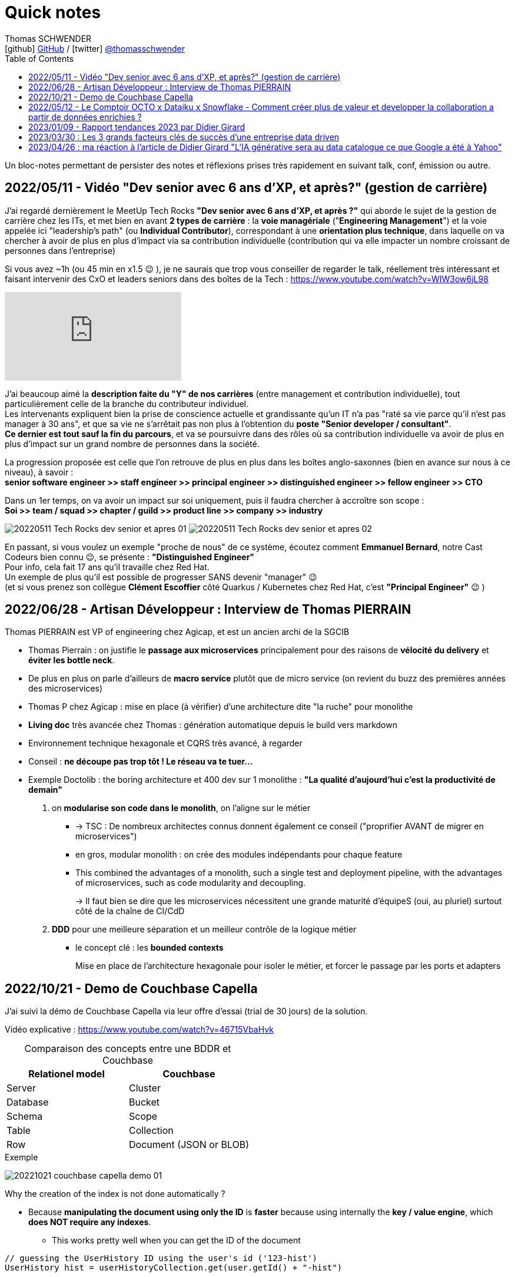 = Quick notes
Thomas SCHWENDER <icon:github[] https://github.com/Ardemius/[GitHub] / icon:twitter[role="aqua"] https://twitter.com/thomasschwender[@thomasschwender]>
// Handling GitHub admonition blocks icons
ifndef::env-github[:icons: font]
ifdef::env-github[]
:status:
:outfilesuffix: .adoc
:caution-caption: :fire:
:important-caption: :exclamation:
:note-caption: :paperclip:
:tip-caption: :bulb:
:warning-caption: :warning:
endif::[]
:imagesdir: ./images
:source-highlighter: highlightjs
:highlightjs-languages: asciidoc
// We must enable experimental attribute to display Keyboard, button, and menu macros
:experimental:
// Next 2 ones are to handle line breaks in some particular elements (list, footnotes, etc.)
:lb: pass:[<br> +]
:sb: pass:[<br>]
// check https://github.com/Ardemius/personal-wiki/wiki/AsciiDoctor-tips for tips on table of content in GitHub
:toc: macro
:toclevels: 4
// To number the sections of the table of contents
//:sectnums:
// Add an anchor with hyperlink before the section title
:sectanchors:
// To turn off figure caption labels and numbers
// :figure-caption!:
// Same for examples
//:example-caption!:
// To turn off ALL captions
:caption:

toc::[]

Un bloc-notes permettant de persister des notes et réflexions prises très rapidement en suivant talk, conf, émission ou autre.

== 2022/05/11 - Vidéo "Dev senior avec 6 ans d'XP, et après?" (gestion de carrière)

J'ai regardé dernièrement le MeetUp Tech Rocks *"Dev senior avec 6 ans d'XP, et après ?"* qui aborde le sujet de la gestion de carrière chez les ITs, et met bien en avant *2 types de carrière* : la *voie managériale* ("*Engineering Management*") et la voie appelée ici "leadership's path" (ou *Individual Contributor*), correspondant à une *orientation plus technique*, dans laquelle on va chercher à avoir de plus en plus d'impact via sa contribution individuelle (contribution qui va elle impacter un nombre croissant de personnes dans l'entreprise)

Si vous avez ~1h (ou 45 min en x1.5 😉 ), je ne saurais que trop vous conseiller de regarder le talk, réellement très intéressant et faisant intervenir des CxO et leaders seniors dans des boîtes de la Tech : https://www.youtube.com/watch?v=WIW3ow6jL98

video::WIW3ow6jL98[youtube]

J'ai beaucoup aimé la *description faite du "Y" de nos carrières* (entre management et contribution individuelle), tout particulièrement celle de la branche du contributeur individuel. +
Les intervenants expliquent bien la prise de conscience actuelle et grandissante qu'un IT n'a pas "raté sa vie parce qu'il n'est pas manager à 30 ans", et que sa vie ne s'arrêtait pas non plus à l'obtention du *poste "Senior developer / consultant"*. +
*Ce dernier est tout sauf la fin du parcours*, et va se poursuivre dans des rôles où sa contribution individuelle va avoir de plus en plus d'impact sur un grand nombre de personnes dans la société.

La progression proposée est celle que l'on retrouve de plus en plus dans les boîtes anglo-saxonnes (bien en avance sur nous à ce niveau), à savoir : +
*senior software engineer >> staff engineer >> principal engineer >> distinguished engineer >> fellow engineer >> CTO*

Dans un 1er temps, on va avoir un impact sur soi uniquement, puis il faudra chercher à accroître son scope : +
*Soi >> team / squad >> chapter / guild >> product line >> company >> industry*

image:20220511_Tech-Rocks_dev-senior-et-apres_01.png[]
image:20220511_Tech-Rocks_dev-senior-et-apres_02.png[]

En passant, si vous voulez un exemple "proche de nous" de ce système, écoutez comment *Emmanuel Bernard*, notre Cast Codeurs bien connu 😉, se présente : *"Distinguished Engineer"* +
Pour info, cela fait 17 ans qu'il travaille chez Red Hat. +
Un exemple de plus qu'il est possible de progresser SANS devenir "manager" 😉 +
(et si vous prenez son collègue *Clément Escoffier* côté Quarkus / Kubernetes chez Red Hat, c'est *"Principal Engineer"* 😉 )

== 2022/06/28 - Artisan Développeur : Interview de Thomas PIERRAIN

Thomas PIERRAIN est VP of engineering chez Agicap, et est un ancien archi de la SGCIB

* Thomas Pierrain : on justifie le *passage aux microservices* principalement pour des raisons de *vélocité du delivery* et *éviter les bottle neck*.
* De plus en plus on parle d'ailleurs de *macro service* plutôt que de micro service (on revient du buzz des premières années des microservices)

* Thomas P chez Agicap : mise en place (à vérifier) d'une architecture dite "la ruche" pour monolithe 

* *Living doc* très avancée chez Thomas : génération automatique depuis le build vers markdown 
* Environnement technique hexagonale et CQRS très avancé, à regarder 

* Conseil : *ne découpe pas trop tôt ! Le réseau va te tuer...*
* Exemple Doctolib : the boring architecture et 400 dev sur 1 monolithe : 
*"La qualité d'aujourd'hui c'est la productivité de demain"*

1. on *modularise son code dans le monolith*, on l'aligne sur le métier
    ** -> TSC : De nombreux architectes connus donnent également ce conseil ("proprifier AVANT de migrer en microservices")
	** en gros, modular monolith : on crée des modules indépendants pour chaque feature
	** This combined the advantages of a monolith, such a single test and deployment pipeline, with the advantages of microservices, such as code modularity and decoupling.
+
-> Il faut bien se dire que les microservices nécessitent une grande maturité d'équipeS (oui, au pluriel) surtout côté de la chaîne de CI/CdD

2. *DDD* pour une meilleure séparation et un meilleur contrôle de la logique métier
	** le concept clé : les *bounded contexts*
+
Mise en place de l'architecture hexagonale pour isoler le métier, et forcer le passage par les ports et adapters

== 2022/10/21 - Demo de Couchbase Capella

J'ai suivi la démo de Couchbase Capella via leur offre d'essai (trial de 30 jours) de la solution.

Vidéo explicative : https://www.youtube.com/watch?v=46715VbaHvk

.Comparaison des concepts entre une BDDR et Couchbase
[cols="1,1", options="header"] 
|===
|Relationel model 			|Couchbase
|Server	                    |Cluster
|Database	                |Bucket
|Schema		                |Scope
|Table		                |Collection
|Row		                |Document (JSON or BLOB)
|===

.Exemple
image:20221021_couchbase-capella-demo_01.jpg[]

Why the creation of the index is not done automatically ?

    * Because *manipulating the document using only the ID* is *faster* because using internally the *key / value engine*, which *does NOT require any indexes*.
        ** This works pretty well when you can get the ID of the document

[source,java]
----
// guessing the UserHistory ID using the user's id ('123-hist')
UserHistory hist = userHistoryCollection.get(user.getId() + "-hist")
----


== 2022/05/12 - Le Comptoir OCTO x Dataiku x Snowflake - Comment créer plus de valeur et developper la collaboration a partir de données enrichies ?

https://fr.slideshare.net/OCTOTechnology/le-comptoir-octo-x-dataiku-x-snowflake-comment-crer-plus-de-valeur-et-developper-la-collaboration-a-partir-de-donnes-enrichies/OCTOTechnology/le-comptoir-octo-x-dataiku-x-snowflake-comment-crer-plus-de-valeur-et-developper-la-collaboration-a-partir-de-donnes-enrichies

* Présentation d'une architecture de solution basée sur Snowflake et Dataïku, avec le soutien d'OCTO Technology

== 2023/01/09 - Rapport tendances 2023 par Didier Girard

* https://www.linkedin.com/pulse/rapport-tendances-2023-didier-girard

* Didier met lui aussi en avant le succès de Team Topologies et du DDD
* Il insiste sur le besoin de découplage des équipes, dans le but d'en augmenter l'autonomie et la productivité.
    ** L'équipe doit être responsable de bout en bout d'un domaine, et ne doit pas avoir à se reposer sur la synchronisation avec n équipes pour délivrer de la valeur.

.Produit vs Projet
--
Un *produit* est une offre matérielle ou immatérielle qui répond à un besoin ou satisfait une envie. +
Il est le résultat de la stratégie commerciale d'une entreprise et doit être conçu, développé et géré afin d'apporter de la valeur au client. Il est ensuite mis au catalogue, et est régulièrement mis à jour dans le cadre de son cycle de vie - jusqu'à ce qu'il soit retiré du marché - en fonction d'une roadmap établie pour répondre aux besoins des clients, qui évoluent au fil du temps. +
Le produit vise un objectif, et chaque itération s'en rapprochera.

De son côté, un *projet* est un effort temporaire qui a pour but de répondre à un besoin unique : il s'agit de créer un livrable spécifique, pour une date précise et un budget fixé à l'avance. Ce qui ne laisse pas de place à l'imprévu, et va donc à l'encontre des principes agiles ; cette façon de faire est une source évidente de frustration lorsque cet imprévu arrive (ce qu'il fait immanquablement).
--

**MVP vs MLP* : Minimum Valuable Product vs Minimum Lovable Product

    ** Un MVP est une version d'un produit qui possède l'ensemble minimal de fonctionnalités nécessaires pour être utilisable par les clients.
    ** Un MLP, en revanche, est une version d'un produit qui possède l'ensemble minimum de fonctionnalités nécessaires pour être aimée des clients.

    ** En résumé, la principale différence entre MVP et MLP est l'accent mis sur le retour d'information des clients et l'engagement émotionnel. +
    Un MVP se concentre sur la collecte de commentaires et l'itération sur le produit, tandis qu'un MLP se concentre sur la création d'un lien émotionnel positif avec les clients du produit.

* *Nouveau rôle de l'architecte* : 
    ** concevoir et de mettre en œuvre la structure globale du système, en veillant à ce qu'il soit évolutif, maintenable et capable de s'adapter à l'évolution des besoins de l'entreprise.
    ** L'architecte est responsable de la conception de l'architecture des données, y compris le stockage, l'accès et la sécurité des données.
    ** L'architecte doit s'assurer que le système d'information est sécurisé, à la fois contre les menaces externes et contre les accès non autorisés par les utilisateurs internes.

* *SI Cloud Native :*
    ** Un SI Cloud Native mixe des applications SaaS et des services managés avec des applications ou micro-services maison conteneurisés, déployés dans le cloud de son choix.

* *WebAssembly* (WASM)
    ** solution permettant d'exécuter du code bas niveau directement dans le navigateur, offrant des *améliorations spectaculaires des performances*.
    ** solution pour l'exécution, dans le navigateur, d'applications écrites en C++, Rust ou Go.
    ** WebAssembly va aussi bien au-delà du navigateur. +
    Cette technologie peut aussi être utilisée dans les applications de cloud computing et d'Internet des objets (IoT) : *WebAssembly fournit un environnement de sandboxing sécurisé dans lequel le code peut s'exécuter sans avoir d'impact sur les autres programmes*.
        *** Donc une notion proche de celle des conteneurs.

* *Cloud, la plateforme de choix*
    ** importance de l'Infra as Code (IaC), qui est au coeur des architectures cloud-natives
        *** Importance des outils de type *Terraform* ou *Pulumi*
        *** Pulumi : Ce framework de l'écosystème Terraform, développé par HashiCorp, permet de décrire l'infrastructure désirée en utilisant un langage de programmation tel que TypeScript, Python ou Go plutôt que d'utiliser le DSL spécifique à Terraform (HCL).

== 2023/03/30 : Les 3 grands facteurs clés de succès d’une entreprise data driven

* https://www.wenvision.com/les-facteurs-cles-de-succes-dune-entreprise-data-driven/

* L'organisation data par domaine permet de désengorger la gestion des données d'une équipe centralisée et valoriser la connaissance. Elle déplace la responsabilité auprès des domaines ce qui offre en plus d'une expertise technique une expertise métier. La création d'équipes pluridisciplinaires doit favoriser cette innovation. On parle souvent de *Data Mesh*, pour évoquer cette décentralisation des données.

== 2023/04/26 : ma réaction à l'article de Didier Girard "L'IA générative sera au data catalogue ce que Google a été à Yahoo"

L'article de Didier est disponible sur le blog de WEnvision : https://www.wenvision.com/lia-generative-sera-au-data-catalogue-ce-que-google-a-ete-a-yahoo/

Un article très intéressant de Didier, dont je partage pleinement les conclusions, avec beaucoup de curiosité sur l'évolution de ce domaine à (très) court terme 😉 

A l'heure actuelle, la "vraie" "big" data a lieu quand les metadata elles-mêmes doivent être traitées comme de la "big data". +
Depuis quelques temps, nous sommes passés d'une gestion "passive" des metadata (les plateformes de metadata / data catalog étaient dans l'attente d'une action humaine pour la saisie de metadata et / ou leur catégorisation) à des "active metadata platforms" comme les appelle le Gartner. +
Ces dernières collectent en continu toutes les metadata qu'elles peuvent trouver sur le SI, d'où une explosion de la volumétrie associée.

Résultat : il devient très difficile (voire impossible) de cataloguer cette dernière en amont de la création / ingestion des metadata. +
Il nous faut donc un moyen de le faire soit au moment de la création de la metadonnée, soit plus tard, à la demande, au moment ou on a besoin de se servir des metadata. +
Dans le 1er cas, le problème est de trouver sur quelle base il est possible d'identifier / catégoriser cette metadata ? +
Fasse à des volumes de metadata très conséquents et très variables, une catégorisation "statique" prédéfinie en amont n'est plus possible ou adéquate, il faut donc se baser sur un ensemble de règles dont le but est d'aboutir par calcul à une catégorisation. +
Souci : ce "calcul de catégorisation" est seulement valable à un instant "t", car forcément dépendant du volume de meta-donnée. +
Avec l'avènement des "active metadata", la catégorisation déterminée à un instant "t" ne sera probablement plus correct à un instant "t + x" synonyme d'un pourcentage (conséquent) de metadata supplémentaires. +
Dès lors, c'est la 2e solution qui paraît la plus pertinente : une catégorisation à la demande.

Et là je rejoins complètement l'avis de Didier, le catalogage "statique" n'est plus possible et doit être remplacé par un moyen efficace d'aboutir à cette catégorisation à la demande : un algorithme rappelant le fonctionnement d'un moteur de recherche. +
C'est à ce moment qu'on voit l'IA générative entrer en scène.

Les grandes étapes d'évolution des data catalog ont été : 

    * Data Catalog 1.0: la gestion des metadata (identification, catégorisation, etc.) est directement l'affaire des équipes techniques
    * Data Catalog 2.0: on passe à une gestion pilotée par des équipes dédiées (nos data stewards) en lien étroit avec le métier
    * Data Catalog 3.0: Devant le nombre toujours croissant de metadata, on donne les moyens à une communauté étendue d'utilisateurs d'analyser les metadata.

Aujourd'hui, nous arrivons à l'aube du Data Catalog "4.0" : les metadata deviennent tout simplement trop nombreuses pour un traitement "humain" ou créé par des humains (les règles changeraient trop vites), nous avons besoin d'une aide, d'une "pré-catégorisation" effectuée par la machine, c'est là que l'IA générative intervient : nous créer / suggérer les catégories les plus pertinentes (entre autres), mais à la demande. +
Mais est-ce encore un data "catalog" ? Comme le dit Didier, on se trouve davantage face à un "metadata search engine".

Dès lors, la question que je me pose est : comment valider cette catégorisation effectuée à la demande, sachant qu'elle est susceptible de changer très rapidement, avec la prochaine ingestion d'un +x0% de metadata d'un coup (ou plus encore) qui viendra modifier toutes les catégories précédemment calculées par l'algo ? +
Une interventation de validation serait impossible ou très compliquée car très (trop) limitée dans le temps : valider une catégorisation stable sur 1 mois soit, 1 semaine pourquoi pas, mais si cela doit passer à plusieurs fois par jour ? +
Dès lors, accepterait-on de croire la catégorisation réalisée par la machine "sur parole", sans contrôle humain ? +
Contrairement à une "recherche Google classique", qui est avant tout "indicative", les metadata sont à la base de process opérationnels et métier : une information "indicative" n'est pas suffisante, il faut une information "validée". +
Comment valider cette information, son "sens métier" ? +
Pourrait-on imaginer des "Tests Unitaires de catégorisation de données" ? Mais, ne connaissant ni le résultat à l'avance (la catégorie !) ni la mécanique de résolution de l'algo, l'écriture de ces derniers me semble difficile.

J'ai hâte de voir comment va évoluer ce milieu dans les mois à venir, et à quoi vont ressembler les prochains data catalog.








